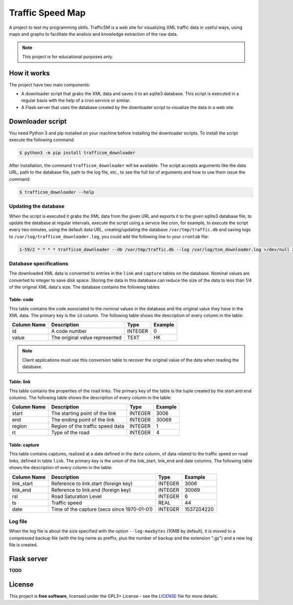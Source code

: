 *****************
Traffic Speed Map
*****************

A project to test my programming skills.
TrafficSM is a web site for visualizing XML traffic data in useful ways, using maps and graphs to facilitate the analisis and knowledge extraction of the raw data.

.. note::

   This project is for educational purposes only.


How it works
============

The project have two main components:

* A downloader script that grabs the XML data and saves it to an sqlite3 database. This script is executed in a regular basis with the help of a cron service or similar.
* A Flask server that uses the database created by the downloader script to visualize the data in a web site.


Downloader script
=================

You need Python 3 and pip installed on your machine before installing the downloader scripts. To install the script execute the following command:

.. code-block:: bash

   $ python3 -m pip install trafficsm_downloader

After installation, the command ``trafficsm_downloader`` will be available. The script accepts arguments like the data URL, path to the database file, path to the log file, etc., to see the full list of arguments and how to use them issue the command:

.. code-block:: bash

   $ trafficsm_downloader --help

Updating the database
---------------------

When the script is executed it grabs the XML data from the given URL and exports it to the given sqlite3 database file, to update the database at regular intervals, execute the script using a service like cron, for example, to execute the script every two minutes, using the default data URL, creating/updating the database ``/var/tmp/traffic.db`` and saving logs to ``/var/log/trafficsm_downloader.log``, you could add the following line to your ``crontab`` file:

.. code-block::

   1-59/2 * * * * trafficsm_downloader --db /var/tmp/traffic.db --log /var/log/tsm_downloader.log >/dev/null 2>&1

Database specifications
-----------------------

The downloaded XML data is converted to entries in the ``link`` and ``capture`` tables on the database. Nominal values are converted to integer to save disk space. Storing the data in this database can reduce the size of the data to less than 1/4 of the original XML data's size. The database contains the following tables:

Table: code
^^^^^^^^^^^

This table contains the code associated to the nominal values in the database and the original value they have in the XML data. The primary key is the ``id`` column. The following table shows the description of every column in the table:

===========   ================================   =======   =======
Column Name   Description                        Type      Example
===========   ================================   =======   =======
id            A code number                      INTEGER   0
value         The original value represented     TEXT      HK
===========   ================================   =======   =======

.. note::

   Client applications must use this conversion table to recover the original value of the data when reading the database.

Table: link
^^^^^^^^^^^

This table contains the properties of the road links. The primary key of the table is the tuple created by the start and end columns. The following table shows the description of every column in the table:

===========   ================================   =======   =======
Column Name   Description                        Type      Example
===========   ================================   =======   =======
start         The starting point of the link     INTEGER   3006
end           The ending point of the link       INTEGER   30069
region        Region of the traffic speed data   INTEGER   1
rt            Type of the road                   INTEGER   4
===========   ================================   =======   =======

Table: capture
^^^^^^^^^^^^^^

This table contains captures, realized at a date defined in the ``date`` column, of data related to the traffic speed on road links, defined in table ``link``. The primary key is the union of the link_start, link_end and date columns. The following table shows the description of every column in the table:

===========   ===========================================   =======   ==========
Column Name   Description                                   Type      Example
===========   ===========================================   =======   ==========
link_start    Reference to link.start (foreign key)         INTEGER   3006
link_end      Reference to link.end (foreign key)           INTEGER   30069
rsl           Road Saturation Level                         INTEGER   6
ts            Traffic speed                                 REAL      44
date          Time of the capture (secs since 1970-01-01)   INTEGER   1537204220
===========   ===========================================   =======   ==========

Log file
--------

When the log file is about the size specified with the option ``--log-maxbytes`` (10MB by default), it is moved to a compressed backup file (with the log name as preffix, plus the number of backup and the extension ".gz") and a new log file is created.


Flask server
============

**TODO**


License
=======

This project is **free software**, licensed under the GPL3+ License - see the `LICENSE <https://github.com/adbenitez/trafficsm/blob/master/LICENSE>`_ file for more details.
